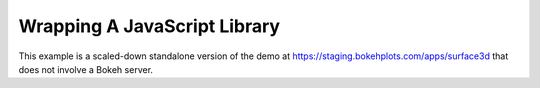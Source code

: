 
.. _userguide_extensions_examples_wrapping:

Wrapping A JavaScript Library
-----------------------------

This example is a scaled-down standalone version of the demo at
`https://staging.bokehplots.com/apps/surface3d`_ that does not involve a Bokeh
server.

.. bokeh-plot:: source/docs/user_guide/source_examples/extensions_example_wrapping.py
    :source-position: below

.. _https://staging.bokehplots.com/apps/surface3d: https://staging.bokehplots.com/apps/surface3d